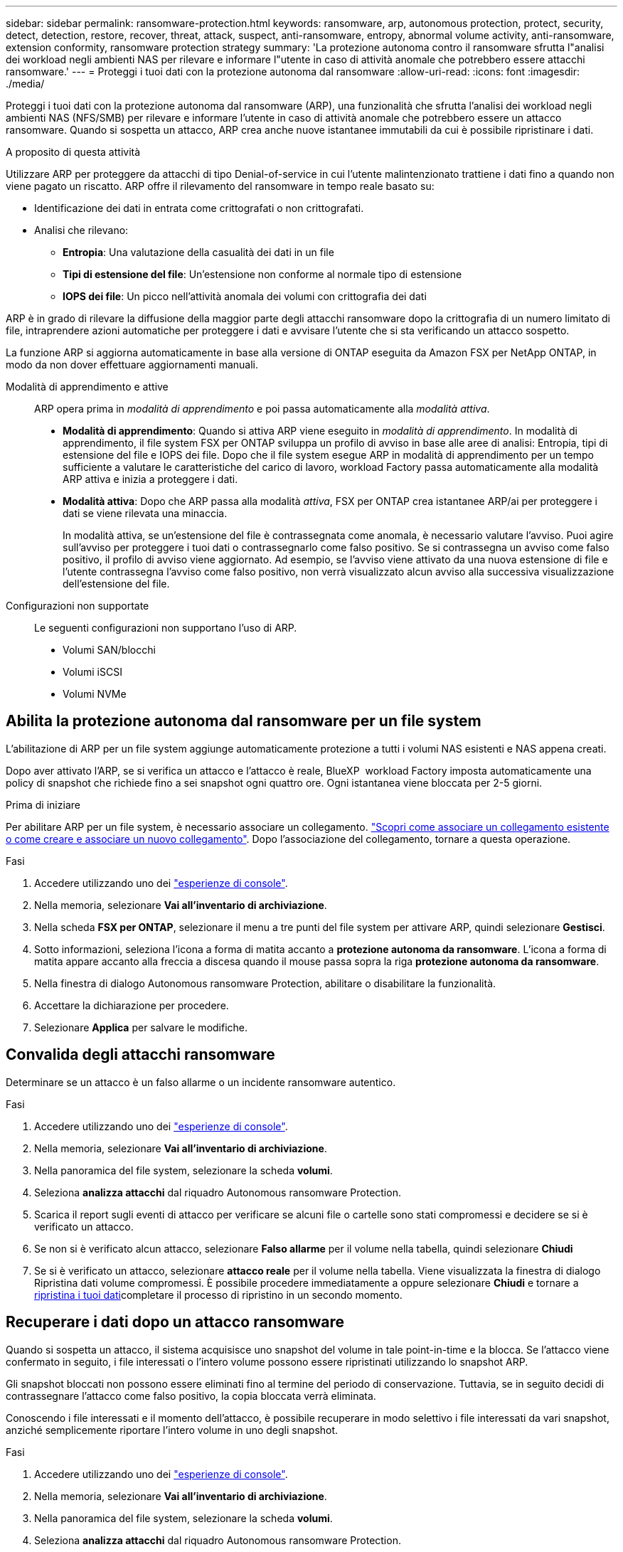 ---
sidebar: sidebar 
permalink: ransomware-protection.html 
keywords: ransomware, arp, autonomous protection, protect, security, detect, detection, restore, recover, threat, attack, suspect, anti-ransomware, entropy, abnormal volume activity, anti-ransomware, extension conformity, ransomware protection strategy 
summary: 'La protezione autonoma contro il ransomware sfrutta l"analisi dei workload negli ambienti NAS per rilevare e informare l"utente in caso di attività anomale che potrebbero essere attacchi ransomware.' 
---
= Proteggi i tuoi dati con la protezione autonoma dal ransomware
:allow-uri-read: 
:icons: font
:imagesdir: ./media/


[role="lead"]
Proteggi i tuoi dati con la protezione autonoma dal ransomware (ARP), una funzionalità che sfrutta l'analisi dei workload negli ambienti NAS (NFS/SMB) per rilevare e informare l'utente in caso di attività anomale che potrebbero essere un attacco ransomware. Quando si sospetta un attacco, ARP crea anche nuove istantanee immutabili da cui è possibile ripristinare i dati.

.A proposito di questa attività
Utilizzare ARP per proteggere da attacchi di tipo Denial-of-service in cui l'utente malintenzionato trattiene i dati fino a quando non viene pagato un riscatto. ARP offre il rilevamento del ransomware in tempo reale basato su:

* Identificazione dei dati in entrata come crittografati o non crittografati.
* Analisi che rilevano:
+
** **Entropia**: Una valutazione della casualità dei dati in un file
** **Tipi di estensione del file**: Un'estensione non conforme al normale tipo di estensione
** **IOPS dei file**: Un picco nell'attività anomala dei volumi con crittografia dei dati




ARP è in grado di rilevare la diffusione della maggior parte degli attacchi ransomware dopo la crittografia di un numero limitato di file, intraprendere azioni automatiche per proteggere i dati e avvisare l'utente che si sta verificando un attacco sospetto.

La funzione ARP si aggiorna automaticamente in base alla versione di ONTAP eseguita da Amazon FSX per NetApp ONTAP, in modo da non dover effettuare aggiornamenti manuali.

Modalità di apprendimento e attive:: ARP opera prima in _modalità di apprendimento_ e poi passa automaticamente alla _modalità attiva_.
+
--
* *Modalità di apprendimento*: Quando si attiva ARP viene eseguito in _modalità di apprendimento_. In modalità di apprendimento, il file system FSX per ONTAP sviluppa un profilo di avviso in base alle aree di analisi: Entropia, tipi di estensione del file e IOPS dei file. Dopo che il file system esegue ARP in modalità di apprendimento per un tempo sufficiente a valutare le caratteristiche del carico di lavoro, workload Factory passa automaticamente alla modalità ARP attiva e inizia a proteggere i dati.
* *Modalità attiva*: Dopo che ARP passa alla modalità _attiva_, FSX per ONTAP crea istantanee ARP/ai per proteggere i dati se viene rilevata una minaccia.
+
In modalità attiva, se un'estensione del file è contrassegnata come anomala, è necessario valutare l'avviso. Puoi agire sull'avviso per proteggere i tuoi dati o contrassegnarlo come falso positivo. Se si contrassegna un avviso come falso positivo, il profilo di avviso viene aggiornato. Ad esempio, se l'avviso viene attivato da una nuova estensione di file e l'utente contrassegna l'avviso come falso positivo, non verrà visualizzato alcun avviso alla successiva visualizzazione dell'estensione del file.



--
Configurazioni non supportate:: Le seguenti configurazioni non supportano l'uso di ARP.
+
--
* Volumi SAN/blocchi
* Volumi iSCSI
* Volumi NVMe


--




== Abilita la protezione autonoma dal ransomware per un file system

L'abilitazione di ARP per un file system aggiunge automaticamente protezione a tutti i volumi NAS esistenti e NAS appena creati.

Dopo aver attivato l'ARP, se si verifica un attacco e l'attacco è reale, BlueXP  workload Factory imposta automaticamente una policy di snapshot che richiede fino a sei snapshot ogni quattro ore. Ogni istantanea viene bloccata per 2-5 giorni.

.Prima di iniziare
Per abilitare ARP per un file system, è necessario associare un collegamento. link:https://docs.netapp.com/us-en/workload-fsx-ontap/create-link.html["Scopri come associare un collegamento esistente o come creare e associare un nuovo collegamento"]. Dopo l'associazione del collegamento, tornare a questa operazione.

.Fasi
. Accedere utilizzando uno dei link:https://docs.netapp.com/us-en/workload-setup-admin/console-experiences.html["esperienze di console"^].
. Nella memoria, selezionare *Vai all'inventario di archiviazione*.
. Nella scheda *FSX per ONTAP*, selezionare il menu a tre punti del file system per attivare ARP, quindi selezionare *Gestisci*.
. Sotto informazioni, seleziona l'icona a forma di matita accanto a *protezione autonoma da ransomware*. L'icona a forma di matita appare accanto alla freccia a discesa quando il mouse passa sopra la riga *protezione autonoma da ransomware*.
. Nella finestra di dialogo Autonomous ransomware Protection, abilitare o disabilitare la funzionalità.
. Accettare la dichiarazione per procedere.
. Selezionare *Applica* per salvare le modifiche.




== Convalida degli attacchi ransomware

Determinare se un attacco è un falso allarme o un incidente ransomware autentico.

.Fasi
. Accedere utilizzando uno dei link:https://docs.netapp.com/us-en/workload-setup-admin/console-experiences.html["esperienze di console"^].
. Nella memoria, selezionare *Vai all'inventario di archiviazione*.
. Nella panoramica del file system, selezionare la scheda *volumi*.
. Seleziona *analizza attacchi* dal riquadro Autonomous ransomware Protection.
. Scarica il report sugli eventi di attacco per verificare se alcuni file o cartelle sono stati compromessi e decidere se si è verificato un attacco.
. Se non si è verificato alcun attacco, selezionare *Falso allarme* per il volume nella tabella, quindi selezionare *Chiudi*
. Se si è verificato un attacco, selezionare *attacco reale* per il volume nella tabella. Viene visualizzata la finestra di dialogo Ripristina dati volume compromessi. È possibile procedere immediatamente a oppure selezionare *Chiudi* e tornare a <<Recuperare i dati dopo un attacco ransomware,ripristina i tuoi dati>>completare il processo di ripristino in un secondo momento.




== Recuperare i dati dopo un attacco ransomware

Quando si sospetta un attacco, il sistema acquisisce uno snapshot del volume in tale point-in-time e la blocca. Se l'attacco viene confermato in seguito, i file interessati o l'intero volume possono essere ripristinati utilizzando lo snapshot ARP.

Gli snapshot bloccati non possono essere eliminati fino al termine del periodo di conservazione. Tuttavia, se in seguito decidi di contrassegnare l'attacco come falso positivo, la copia bloccata verrà eliminata.

Conoscendo i file interessati e il momento dell'attacco, è possibile recuperare in modo selettivo i file interessati da vari snapshot, anziché semplicemente riportare l'intero volume in uno degli snapshot.

.Fasi
. Accedere utilizzando uno dei link:https://docs.netapp.com/us-en/workload-setup-admin/console-experiences.html["esperienze di console"^].
. Nella memoria, selezionare *Vai all'inventario di archiviazione*.
. Nella panoramica del file system, selezionare la scheda *volumi*.
. Seleziona *analizza attacchi* dal riquadro Autonomous ransomware Protection.
. Se si è verificato un attacco, selezionare *attacco reale* per il volume nella tabella.
. Nella finestra di dialogo Ripristina dati volume compromessi, seguire le istruzioni per eseguire il ripristino a livello di file o a livello di volume. Nella maggior parte dei casi, i file vengono ripristinati piuttosto che in un intero volume.
. Dopo aver completato il ripristino, selezionare *Chiudi*.


.Risultato
I dati compromessi sono stati ripristinati.

